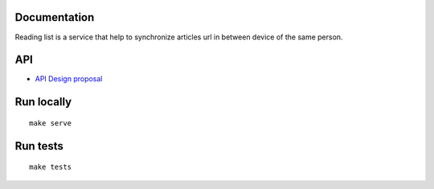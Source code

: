 Documentation
=============

Reading list is a service that help to synchronize articles url in between device of the same person.

API
===

* `API Design proposal <https://github.com/mozilla-services/readinglist/wiki/API-Design-proposal>`_


Run locally
===========

::

    make serve


Run tests
=========

::

    make tests
